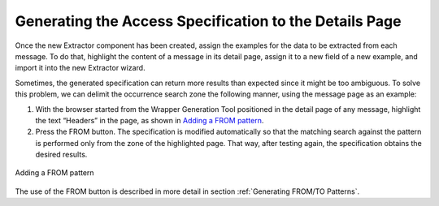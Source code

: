 =======================================================
Generating the Access Specification to the Details Page
=======================================================

Once the new Extractor component has been created, assign the examples
for the data to be extracted from each message. To do that, highlight
the content of a message in its detail page, assign it to a new field of
a new example, and import it into the new Extractor wizard.



Sometimes, the generated specification can return more results than
expected since it might be too ambiguous. To solve this problem, we can
delimit the occurrence search zone the following manner, using the
message page as an example:

#. With the browser started from the Wrapper Generation Tool positioned
   in the detail page of any message, highlight the text “Headers” in
   the page, as shown in `Adding a FROM pattern`_.
#. Press the FROM button. The specification is modified automatically so
   that the matching search against the pattern is performed only from
   the zone of the highlighted page. That way, after testing again, the
   specification obtains the desired results.



.. figure:: DenodoITPilot.GenerationEnvironment-101.png
   :align: center
   :alt: Adding a FROM pattern
   :name: Adding a FROM pattern

   Adding a FROM pattern

The use of the FROM button is described in more detail in section :ref:`Generating FROM/TO Patterns`.





